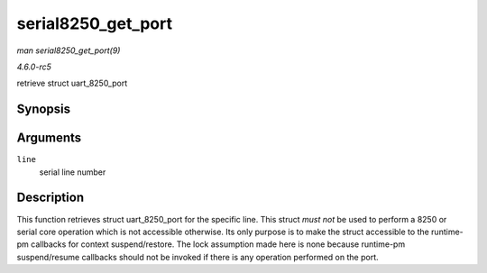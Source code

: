 .. -*- coding: utf-8; mode: rst -*-

.. _API-serial8250-get-port:

===================
serial8250_get_port
===================

*man serial8250_get_port(9)*

*4.6.0-rc5*

retrieve struct uart_8250_port


Synopsis
========

.. c:function:: struct uart_8250_port * serial8250_get_port( int line )

Arguments
=========

``line``
    serial line number


Description
===========

This function retrieves struct uart_8250_port for the specific line.
This struct *must* *not* be used to perform a 8250 or serial core
operation which is not accessible otherwise. Its only purpose is to make
the struct accessible to the runtime-pm callbacks for context
suspend/restore. The lock assumption made here is none because
runtime-pm suspend/resume callbacks should not be invoked if there is
any operation performed on the port.


.. ------------------------------------------------------------------------------
.. This file was automatically converted from DocBook-XML with the dbxml
.. library (https://github.com/return42/sphkerneldoc). The origin XML comes
.. from the linux kernel, refer to:
..
.. * https://github.com/torvalds/linux/tree/master/Documentation/DocBook
.. ------------------------------------------------------------------------------
